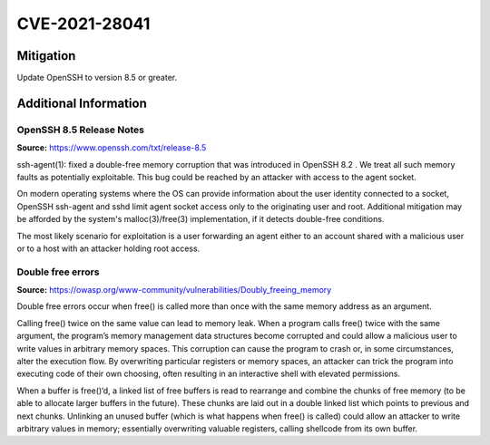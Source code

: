 CVE-2021-28041
==============

.. raw:: html

    <div class="card card-margin">
        <div class="card-header no-border">
            <h5 class="card-title cve-title">CVE-2021-28041</h5>
        </div>
        <div class="card-body pt-0">
            <div class="widget-49">
                <div class="widget-49-title-wrapper">
                    <div class="widget-49-date-primary">
                        <span class="widget-49-date-day">9.8</span>
                        <span class="widget-49-date-month">CVSS</span>
                    </div>
                    <div class="widget-49-meeting-info">
                        <span class="widget-49-pro-title"><b>Vector:</b> CVSS:3.1/AV:N/AC:L/PR:N/UI:N/S:U/C:H/I:H/A:H</span>
                        <span class="widget-49-meeting-time">
                            <a href="https://nvd.nist.gov/vuln/detail/CVE-2021-28041">https://nvd.nist.gov/vuln/detail/CVE-2021-28041</a>
                        </span>
                    </div>
                </div>
                <p class="widget-49-meeting-integration">
                    <i class="far fa-times-circle"></i> not integrated in SSH-MITM server
                </p>
                <p class="widget-49-meeting-text">
                    ssh-agent in OpenSSH before 8.5 has a double free that may be relevant in a few less-common scenarios,
                    such as unconstrained agent-socket access on a legacy operating system, or the forwarding of an agent
                    to an attacker-controlled host.
                </p>
                <span class="widget-49-pro-title"><b>Affected Software:</b></span>
                <ul class="widget-49-meeting-points">
                    <li class="widget-49-meeting-item"><b>OpenSSH</b> 8.2 - 8.4</li>
                </ul>
            </div>
        </div>
    </div>


Mitigation
----------

Update OpenSSH to version 8.5 or greater.


Additional Information
----------------------

OpenSSH 8.5 Release Notes
"""""""""""""""""""""""""

**Source:** https://www.openssh.com/txt/release-8.5

ssh-agent(1): fixed a double-free memory corruption that was
introduced in OpenSSH 8.2 . We treat all such memory faults as
potentially exploitable. This bug could be reached by an attacker
with access to the agent socket.

On modern operating systems where the OS can provide information
about the user identity connected to a socket, OpenSSH ssh-agent
and sshd limit agent socket access only to the originating user
and root. Additional mitigation may be afforded by the system's
malloc(3)/free(3) implementation, if it detects double-free
conditions.

The most likely scenario for exploitation is a user forwarding an
agent either to an account shared with a malicious user or to a
host with an attacker holding root access.


Double free errors
""""""""""""""""""

**Source:** https://owasp.org/www-community/vulnerabilities/Doubly_freeing_memory

Double free errors occur when free() is called more than once with the same memory address as an argument.

Calling free() twice on the same value can lead to memory leak. When a program calls free() twice with the same argument,
the program’s memory management data structures become corrupted and could allow a malicious user to write values in arbitrary
memory spaces. This corruption can cause the program to crash or, in some circumstances, alter the execution flow.
By overwriting particular registers or memory spaces, an attacker can trick the program into executing code of their own choosing,
often resulting in an interactive shell with elevated permissions.

When a buffer is free()‘d, a linked list of free buffers is read to rearrange and combine the chunks of free memory
(to be able to allocate larger buffers in the future). These chunks are laid out in a double linked list which points to
previous and next chunks. Unlinking an unused buffer (which is what happens when free() is called) could allow an attacker
to write arbitrary values in memory; essentially overwriting valuable registers, calling shellcode from its own buffer.